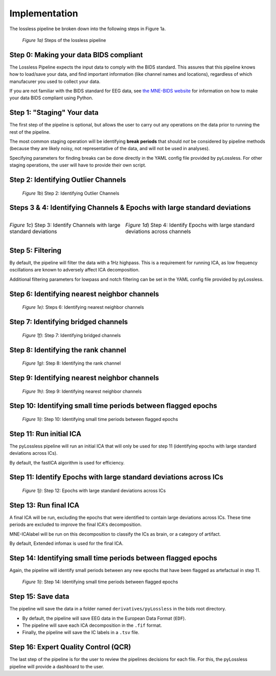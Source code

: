 Implementation
==============

The lossless pipeline be broken down into the following steps in Figure 1a.

.. figure:: _images/pipeline_schema.png
    
    *Figure 1a)* Steps of the lossless pipeline


Step 0: Making your data BIDS compliant
---------------------------------------

The Lossless Pipeline expects the input data to comply with the BIDS standard.
This assures that this pipeline knows how to load/save your data, and find important
information (like channel names and locations), regardless
of which manufacurer you used to collect your data.

If you are not familiar with the BIDS standard for EEG data, see
`the MNE-BIDS website <https://mne.tools/mne-bids/stable/index.html>`__ for
information on how to make your data BIDS compliant using Python.

Step 1: "Staging" Your data
---------------------------

The first step of the pipeline is optional, but allows the user to carry out
any operations on the data prior to running the rest of the pipeline.

The most common staging operation will be identifying **break periods** that
should *not* be considered by pipeline methods (because they are likely
noisy, not representative of the data, and will not be used in analyses).

Specifying parameters for finding breaks can be done directly in the YAML
config file provided by pyLossless. For other staging operations, the user
will have to provide their own script.

.. todo::
    TODO: create a tutorial for creating/using a custom staging script.

Step 2: Identifying Outlier Channels
------------------------------------
.. figure:: _images/pipeline_step_2.png

    *Figure 1b*) Step 2: Identifying Outlier Channels

    .. todo::
        TODO: explain this step

Steps 3 & 4: Identifying Channels & Epochs with large standard deviations
-------------------------------------------------------------------------

.. list-table::
   :class: borderless

   * - .. figure:: _images/pipeline_step_3.png
            :align: center

            *Figure 1c*) Step 3: Identify Channels with large standard deviations
     - .. figure:: _images/pipeline_step_4.png
            :align: center

            *Figure 1d*) Step 4: Identify Epochs with large standard deviations across
            channels

.. todo::
    TODO: explain this step

Step 5: Filtering
-----------------
By default, the pipeline will filter the data with a 1Hz highpass. This is a
requirement for running ICA, as low frequency oscillations are known to
adversely affect ICA decomposition.

Additional filtering parameters for lowpass and notch filtering can be set in
the YAML config file provided by pyLossless.


Step 6: Identifying nearest neighbor channels
---------------------------------------------

.. figure:: _images/pipeline_step_6,9.png

    *Figure 1e)*: Steps 6: Identifying nearest neighbor channels

.. todo::
    TODO: explain this step

Step 7: Identifying bridged channels
------------------------------------

.. figure:: _images/pipeline_step_7.png

    *Figure 1f)*: Step 7: Identifying bridged channels

.. todo::
    TODO: explain this step

Step 8: Identifying the rank channel
------------------------------------

.. figure:: _images/pipeline_step_8.png

    *Figure 1g)*: Step 8: Identifying the rank channel

.. todo::
    TODO: explain this step

Step 9: Identifying nearest neighbor channels
---------------------------------------------

.. figure:: _images/pipeline_step_6,9.png

    *Figure 1h)*: Step 9: Identifying nearest neighbor channels

.. todo::
    TODO: explain this step

Step 10: Identifying small time periods between flagged epochs
---------------------------------------------------------------

.. figure:: _images/pipeline_step_10.png

    *Figure 1i)*: Step 10: Identifying small time periods between flagged epochs

.. todo::
    TODO: explain this step

Step 11: Run initial ICA
------------------------

The pyLossless pipeline will run an initial ICA that will only be used for step 11
(identifying epochs with large standard deviations across ICs).

By default, the fastICA algorithm is used for efficiency.

Step 11: Identify Epochs with large standard deviations across ICs
------------------------------------------------------------------

.. figure:: _images/pipeline_step_12.png

    *Figure 1j)*: Step 12: Epochs with large standard deviations across ICs

.. todo::
    TODO: explain this step

Step 13: Run final ICA
----------------------

A final ICA will be run, excluding the epochs that were identified to contain
large deviations across ICs. These time periods are excluded to improve the
final ICA's decomposition.

MNE-ICAlabel will be run on this decomposition to classify the ICs as brain,
or a category of artifact.

By default, Extended infomax is used for the final ICA.

Step 14: Identifying small time periods between flagged epochs
---------------------------------------------------------------

Again, the pipeline will identify small periods between any new epochs that
have been flagged as artefactual in step 11.

.. figure:: _images/pipeline_step_10.png

    *Figure 1i)*: Step 14: Identifying small time periods between flagged epochs

Step 15: Save data
------------------
The pipeline will save the data in a folder named ``derivatives/pyLossless``
in the bids root directory.

- By default, the pipeline will save EEG data in the European Data Format (``EDF``). 
- The pipeline will save each ICA decomposition in  the ``.fif`` format.
- Finally, the pipeline will save the IC labels in a ``.tsv`` file.

Step 16: Expert Quality Control (QCR)
-------------------------------------

The last step of the pipeline is for the user to review the pipelines decisions
for each file. For this, the pyLossless pipeline will provide a dashboard to
the user. 

.. todo::
    TODO: Finish the dashboard and provide a tutorial and demo